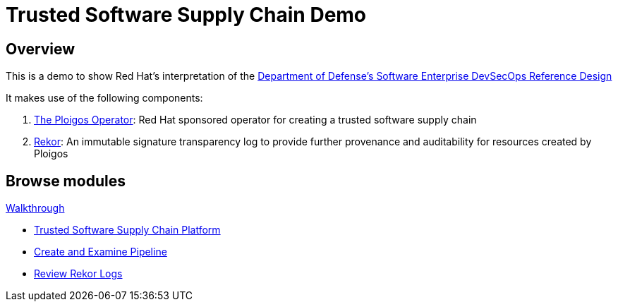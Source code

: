 = Trusted Software Supply Chain Demo
:page-layout: home
:!sectids:

[.text-center.strong]
== Overview 

This is a demo to show Red Hat's interpretation of the link:https://dodcio.defense.gov/Portals/0/Documents/DoD%20Enterprise%20DevSecOps%20Reference%20Design%20v1.0_Public%20Release.pdf[Department of Defense's Software Enterprise DevSecOps Reference Design]

It makes use of the following components:

. link:https://github.com/ploigos/ploigos-software-factory-operator[The Ploigos Operator]: Red Hat sponsored operator for creating a trusted software supply chain
. link:https://github.com/sigstore/rekor[Rekor]: An immutable signature transparency log to provide further provenance and auditability for resources created by Ploigos

[.tiles.browse]
== Browse modules

[.tile]
.xref:01-setup.adoc[Demo Setup]

[.tile]
.xref:walkthrough.adoc[Walkthrough]
* xref:walkthrough.adoc#platform[Trusted Software Supply Chain Platform]
* xref:walkthrough.adoc#pipeline[Create and Examine Pipeline]
* xref:walkthrough.adoc#rekor[Review Rekor Logs]